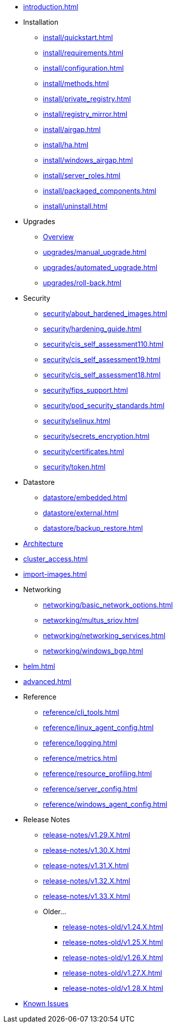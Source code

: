 * xref:introduction.adoc[]

* Installation
** xref:install/quickstart.adoc[]
** xref:install/requirements.adoc[]
** xref:install/configuration.adoc[]
** xref:install/methods.adoc[]
** xref:install/private_registry.adoc[]
** xref:install/registry_mirror.adoc[]
** xref:install/airgap.adoc[]
** xref:install/ha.adoc[]
** xref:install/windows_airgap.adoc[]
** xref:install/server_roles.adoc[]
** xref:install/packaged_components.adoc[]
** xref:install/uninstall.adoc[]

* Upgrades
** xref:upgrades/upgrade.adoc[Overview]
** xref:upgrades/manual_upgrade.adoc[]
** xref:upgrades/automated_upgrade.adoc[]
** xref:upgrades/roll-back.adoc[]

* Security
** xref:security/about_hardened_images.adoc[]
** xref:security/hardening_guide.adoc[]
** xref:security/cis_self_assessment110.adoc[]
** xref:security/cis_self_assessment19.adoc[]
** xref:security/cis_self_assessment18.adoc[]
** xref:security/fips_support.adoc[]
** xref:security/pod_security_standards.adoc[]
** xref:security/selinux.adoc[]
** xref:security/secrets_encryption.adoc[]
** xref:security/certificates.adoc[]
** xref:security/token.adoc[]

* Datastore
** xref:datastore/embedded.adoc[]
** xref:datastore/external.adoc[]
** xref:datastore/backup_restore.adoc[]
* xref:architecture.adoc[Architecture]
* xref:cluster_access.adoc[]
* xref:import-images.adoc[]

* Networking
** xref:networking/basic_network_options.adoc[]
** xref:networking/multus_sriov.adoc[]
** xref:networking/networking_services.adoc[]
** xref:networking/windows_bgp.adoc[]
* xref:helm.adoc[]
* xref:advanced.adoc[]

* Reference
** xref:reference/cli_tools.adoc[]
** xref:reference/linux_agent_config.adoc[]
** xref:reference/logging.adoc[]
** xref:reference/metrics.adoc[]
** xref:reference/resource_profiling.adoc[]
** xref:reference/server_config.adoc[]
** xref:reference/windows_agent_config.adoc[]

* Release Notes
** xref:release-notes/v1.29.X.adoc[]
** xref:release-notes/v1.30.X.adoc[]
** xref:release-notes/v1.31.X.adoc[]
** xref:release-notes/v1.32.X.adoc[]
** xref:release-notes/v1.33.X.adoc[]

** Older...
*** xref:release-notes-old/v1.24.X.adoc[]
*** xref:release-notes-old/v1.25.X.adoc[]
*** xref:release-notes-old/v1.26.X.adoc[]
*** xref:release-notes-old/v1.27.X.adoc[]
*** xref:release-notes-old/v1.28.X.adoc[]
* xref:known_issues.adoc[Known Issues]
